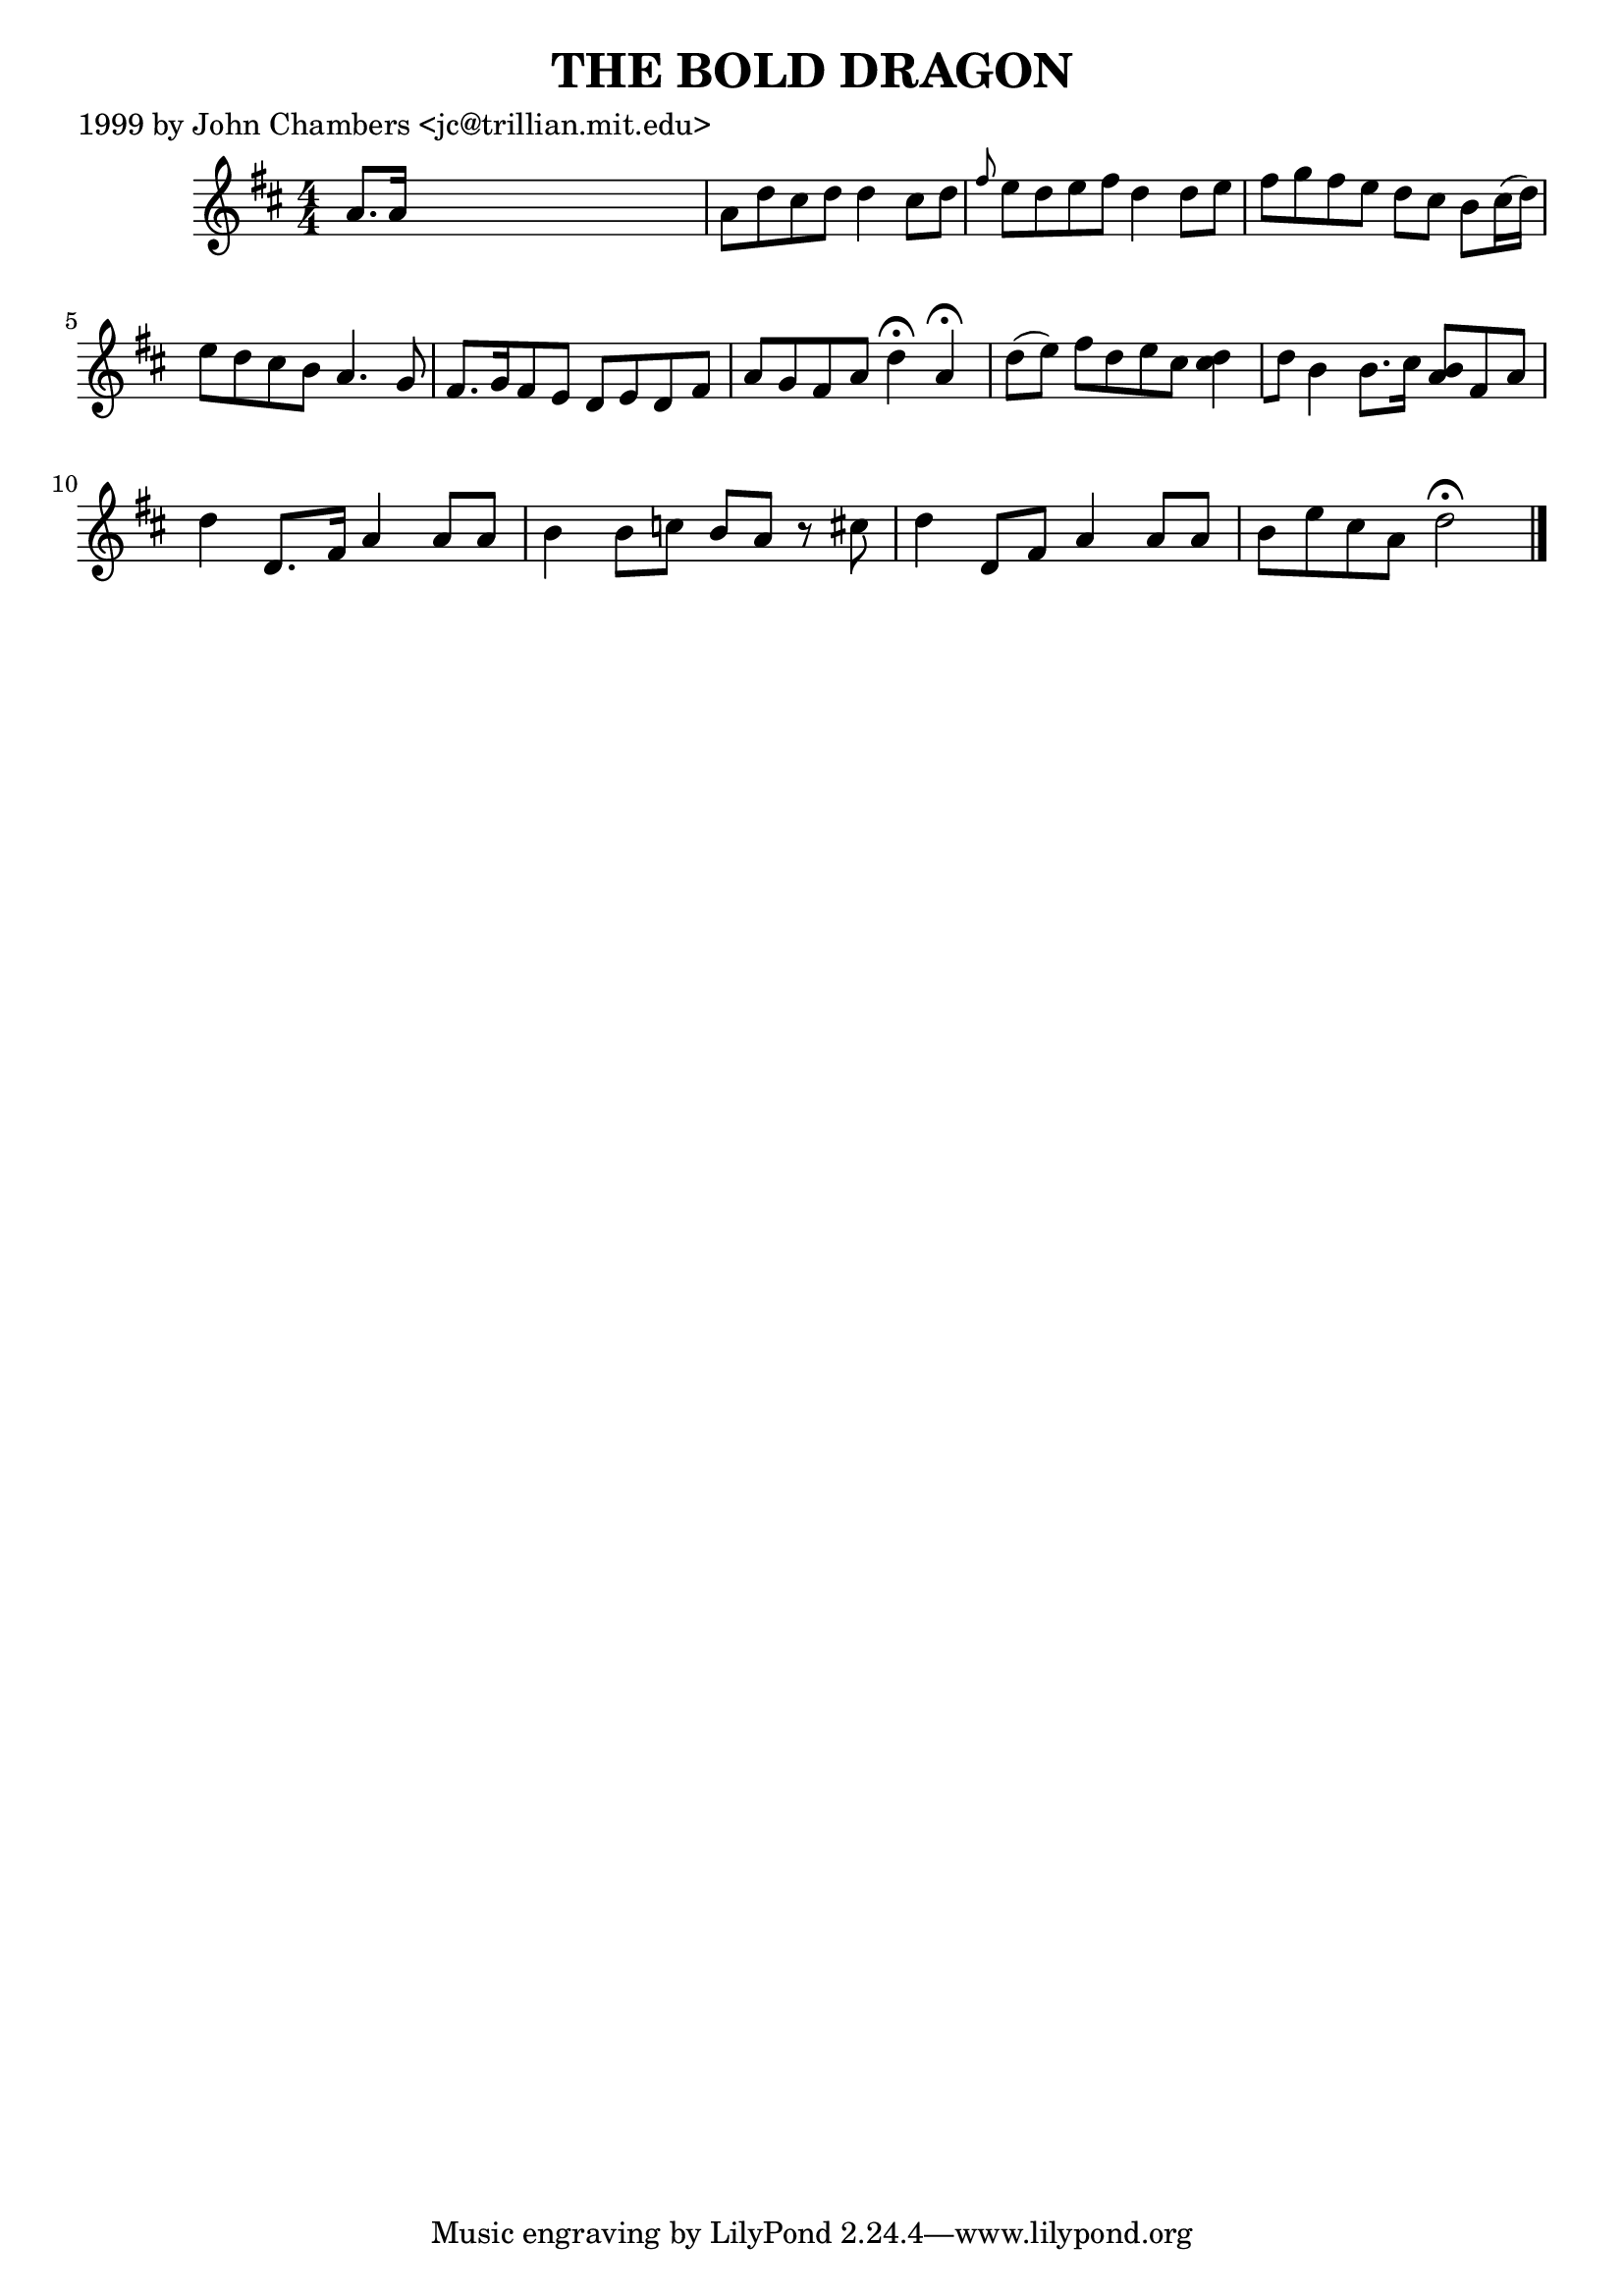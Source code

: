 
\version "2.16.2"
% automatically converted by musicxml2ly from xml/0500_jc.xml

%% additional definitions required by the score:
\language "english"


\header {
    poet = "1999 by John Chambers <jc@trillian.mit.edu>"
    encoder = "abc2xml version 63"
    encodingdate = "2015-01-25"
    title = "THE BOLD DRAGON"
    }

\layout {
    \context { \Score
        autoBeaming = ##f
        }
    }
PartPOneVoiceOne =  \relative a' {
    \key d \major \numericTimeSignature\time 4/4 a8. [ a16 ] s2. | % 2
    a8 [ d8 cs8 d8 ] d4 cs8 [ d8 ] | % 3
    \grace { fs8 } e8 [ d8 e8 fs8 ] d4 d8 [ e8 ] | % 4
    fs8 [ g8 fs8 e8 ] d8 [ cs8 ] b8 [ cs16 ( d16 ) ] | % 5
    e8 [ d8 cs8 b8 ] a4. g8 | % 6
    fs8. [ g16 fs8 e8 ] d8 [ e8 d8 fs8 ] | % 7
    a8 [ g8 fs8 a8 ] d4 ^\fermata a4 ^\fermata d8 ( [ e8 ) ] | % 8
    fs8 [ d8 e8 cs8 ] <d cs>4 [ d8 ] | % 9
    b4 b8. [ cs16 ] <b a>8 [ fs8 a8 ] | \barNumberCheck #10
    d4 d,8. [ fs16 ] a4 a8 [ a8 ] | % 11
    b4 b8 [ c8 ] b8 [ a8 ] r8 cs8 | % 12
    d4 d,8 [ fs8 ] a4 a8 [ a8 ] | % 13
    b8 [ e8 cs8 a8 ] d2 ^\fermata \bar "|."
    }


% The score definition
\score {
    <<
        \new Staff <<
            \context Staff << 
                \context Voice = "PartPOneVoiceOne" { \PartPOneVoiceOne }
                >>
            >>
        
        >>
    \layout {}
    % To create MIDI output, uncomment the following line:
    %  \midi {}
    }

